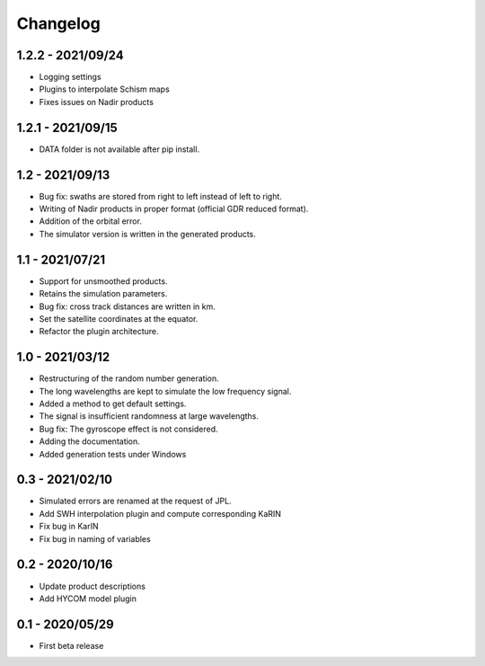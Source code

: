 Changelog
=========

1.2.2 - 2021/09/24
------------------
* Logging settings
* Plugins to interpolate Schism maps
* Fixes issues on Nadir products

1.2.1 - 2021/09/15
------------------
* DATA folder is not available after pip install.

1.2 - 2021/09/13
----------------
* Bug fix: swaths are stored from right to left instead of left to right.
* Writing of Nadir products in proper format (official GDR reduced format).
* Addition of the orbital error.
* The simulator version is written in the generated products.

1.1 - 2021/07/21
----------------
* Support for unsmoothed products.
* Retains the simulation parameters.
* Bug fix: cross track distances are written in km.
* Set the satellite coordinates at the equator.
* Refactor the plugin architecture.

1.0 - 2021/03/12
----------------
* Restructuring of the random number generation.
* The long wavelengths are kept to simulate the low frequency signal.
* Added a method to get default settings.
* The signal is insufficient randomness at large wavelengths.
* Bug fix: The gyroscope effect is not considered.
* Adding the documentation.
* Added generation tests under Windows

0.3 - 2021/02/10
----------------

* Simulated errors are renamed at the request of JPL.
* Add SWH interpolation plugin and compute corresponding KaRIN
* Fix bug in KarIN
* Fix bug in naming of variables

0.2 - 2020/10/16
----------------

* Update product descriptions
* Add HYCOM model plugin

0.1 - 2020/05/29
----------------

* First beta release

